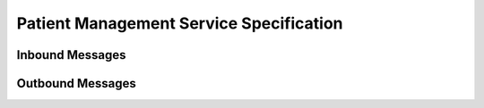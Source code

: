 Patient Management Service Specification
^^^^^^^^^^^^^^^^^^^^^^^^^^^^^^^^^^^^^^^^

.. _adt-inbound:

Inbound Messages
""""""""""""""""

.. _adt-outbound:

Outbound Messages
"""""""""""""""""


